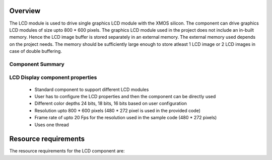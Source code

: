 Overview
========

The LCD module is used to drive single graphics LCD module with the XMOS silicon. The component can drive graphics LCD modules of size upto 800 * 600 pixels. The graphics LCD module used in the project does not include an in-built memory. Hence the LCD image buffer is stored separately in an external memory.
The external memory used depends on the project needs. The memory should be sufficiently large enough to store atleast 1 LCD image or 2 LCD images in case of double buffering.

Component Summary
+++++++++++++++++

+----------------------------------------------------------------+
| 	               ** Functionality **	      		             |
+----------------------------------------------------------------+
|  Component driving a graphics LCD module 		             |
+----------------------------------------------------------------+
| 		      ** Supported Device **		                     |
+-------------------------------+--------------------------------+
| | XMOS devices		        | | XS1-L1                       |
|				                | | XS1-L2		                 |
| 				                | | XS1-G4			             |
+-------------------------------+--------------------------------+
|  	               ** Requirements ** 		                     |
+-------------------------------+--------------------------------+
| XMOS Desktop Tools		    | V11.11.0 or later	             |
+-------------------------------+--------------------------------+
| XMOS LCD component		    | 1v0  		                     |
+-------------------------------+--------------------------------+
|                     **Licensing and Support**                  |
+----------------------------------------------------------------+
| Component code provided without charge from XMOS.              |
| Component code is maintained by XMOS.                          |
+----------------------------------------------------------------+


LCD Display component properties
++++++++++++++++++++++++++++++++

	* Standard component to support different LCD modules
	* User has to configure the LCD properties and then the component can be directly used
	* Different color depths 24 bits, 18 bits, 16 bits based on user configuration
	* Resolution upto 800 * 600 pixels (480 * 272 pixel is used in the provided code)
	* Frame rate of upto 20  Fps for the resolution used in the sample code (480 * 272 pixels)
	* Uses one thread

Resource requirements
=====================

The resource requirements for the LCD component are:

+--------------+-----------------------------------------------+
| Resource     | Usage                            	           |
+==============+===============================================+
| Channels     | 1 		                                       |
+--------------+-----------------------------------------------+
| Timers       | 1 (for deciding the LCD signal write timings) |
+--------------+-----------------------------------------------+
| Clocks       | 1 (the LCD clock)                             |
+--------------+-----------------------------------------------+
| Threads      | 1                                             |
+--------------+-----------------------------------------------+



